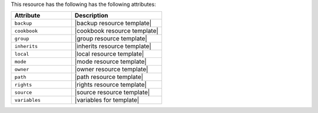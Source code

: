 .. The contents of this file are included in multiple topics.
.. This file should not be changed in a way that hinders its ability to appear in multiple documentation sets.

This resource has the following has the following attributes:

.. list-table::
   :widths: 200 300
   :header-rows: 1

   * - Attribute
     - Description
   * - ``backup``
     - |backup resource template|
   * - ``cookbook``
     - |cookbook resource template|
   * - ``group``
     - |group resource template|
   * - ``inherits``
     - |inherits resource template|
   * - ``local``
     - |local resource template|
   * - ``mode``
     - |mode resource template|
   * - ``owner``
     - |owner resource template|
   * - ``path``
     - |path resource template|
   * - ``rights``
     - |rights resource template|
   * - ``source``
     - |source resource template|
   * - ``variables``
     - |variables for template|
